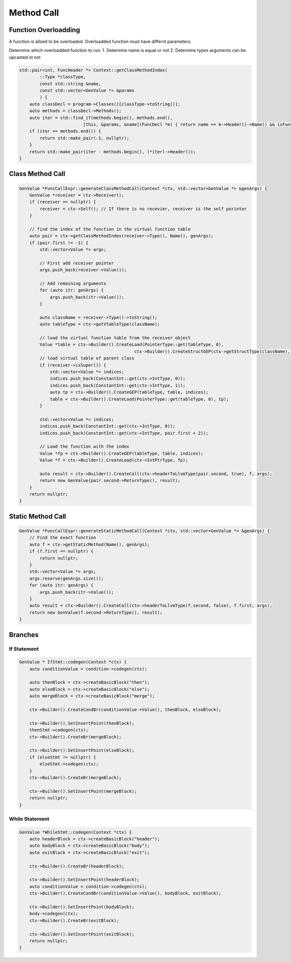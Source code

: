 ********************
Method Call
********************


Function Overloadding
---------------------

A function is alloed to be overloaded. Overloadded function must have differnt parameters.

Determine which overloadded function to run:
1. Determine name is equal or not
2. Determine types arguments can be upcasted ot not

.. code-block:: c++

    std::pair<int, FuncHeader *> Context::getClassMethodIndex(
            ::Type *classType, 
            const std::string &name, 
            const std::vector<GenValue *> &params
            ) {
        auto classDecl = program->Classes()[classType->toString()];
        auto methods = classDecl->Methods();
        auto iter = std::find_if(methods.begin(), methods.end(),
                             [this, &params, &name](FuncDecl *m) { return name == m->Header()->Name() && isFunctionType(params, m->Header()); });
        if (iter == methods.end()) {
            return std::make_pair(-1, nullptr);
        }
        return std::make_pair(iter - methods.begin(), (*iter)->Header());
    }


Class Method Call
---------------------

.. code-block:: cpp

    GenValue *FuncCallExpr::generateClassMethodCall(Context *ctx, std::vector<GenValue *> &genArgs) {
        GenValue *receiver = ctx->Receiver();
        if (receiver == nullptr) {
            receiver = ctx->Self(); // If there is no recevier, receiver is the self porinter
        }

        // find the index of the function in the virtual function table 
        auto pair = ctx->getClassMethodIndex(receiver->Type(), Name(), genArgs);
        if (pair.first != -1) {
            std::vector<Value *> args;

            // First add receiver pointer
            args.push_back(receiver->Value()); 

            // Add remaining arguments
            for (auto itr: genArgs) {
                args.push_back(itr->Value());
            }

            auto className = receiver->Type()->toString();
            auto tableType = ctx->getVtableType(className);

            // load the virtual function table from the receiver object
            Value *table = ctx->Builder().CreateLoad(PointerType::get(tableType, 0),
                                                 ctx->Builder().CreateStructGEP(ctx->getStructType(className), receiver->Value(), 0));
            // load virtual table of parent class
            if (receiver->isSuper()) {
                std::vector<Value *> indices;
                indices.push_back(ConstantInt::get(ctx->IntType, 0));
                indices.push_back(ConstantInt::get(ctx->IntType, 1));
                auto tp = ctx->Builder().CreateGEP(tableType, table, indices);
                table = ctx->Builder().CreateLoad(PointerType::get(tableType, 0), tp);
            }

            std::vector<Value *> indices;
            indices.push_back(ConstantInt::get(ctx->IntType, 0));
            indices.push_back(ConstantInt::get(ctx->IntType, pair.first + 2));
            
            // Load the function with the index
            Value *fp = ctx->Builder().CreateGEP(tableType, table, indices);
            Value *f = ctx->Builder().CreateLoad(ctx->IntPtrType, fp);

            auto result = ctx->Builder().CreateCall(ctx->headerToLlvmType(pair.second, true), f, args);
            return new GenValue(pair.second->ReturnType(), result);
        }
        return nullptr;
    }


Static Method Call
---------------------

.. code-block:: cpp

    GenValue *FuncCallExpr::generateStaticMethodCall(Context *ctx, std::vector<GenValue *> &genArgs) {
        // Find the exact function
        auto f = ctx->getStaticMethod(Name(), genArgs);
        if (f.first == nullptr) {
            return nullptr;
        }
        std::vector<Value *> args;
        args.reserve(genArgs.size());
        for (auto itr: genArgs) {
            args.push_back(itr->Value());
        }
        auto result = ctx->Builder().CreateCall(ctx->headerToLlvmType(f.second, false), f.first, args);
        return new GenValue(f.second->ReturnType(), result);
    }

Branches
---------

If Statement
^^^^^^^^^^^^

.. code-block:: cpp

    GenValue * IfStmt::codegen(Context *ctx) {
        auto conditionValue = condition->codegen(ctx);

        auto thenBlock = ctx->createBasicBlock("then");
        auto elseBlock = ctx->createBasicBlock("else");
        auto mergeBlock = ctx->createBasicBlock("merge");

        ctx->Builder().CreateCondBr(conditionValue->Value(), thenBlock, elseBlock);

        ctx->Builder().SetInsertPoint(thenBlock);
        thenStmt->codegen(ctx);
        ctx->Builder().CreateBr(mergeBlock);

        ctx->Builder().SetInsertPoint(elseBlock);
        if (elseStmt != nullptr) {
            elseStmt->codegen(ctx);
        }
        ctx->Builder().CreateBr(mergeBlock);

        ctx->Builder().SetInsertPoint(mergeBlock);
        return nullptr;
    }

While Statement
^^^^^^^^^^^^^^^

.. code-block:: cpp

    GenValue *WhileStmt::codegen(Context *ctx) {
        auto headerBlock = ctx->createBasicBlock("header");
        auto bodyBlock = ctx->createBasicBlock("body");
        auto exitBlock = ctx->createBasicBlock("exit");

        ctx->Builder().CreateBr(headerBlock);

        ctx->Builder().SetInsertPoint(headerBlock);
        auto conditionValue = condition->codegen(ctx);
        ctx->Builder().CreateCondBr(conditionValue->Value(), bodyBlock, exitBlock);

        ctx->Builder().SetInsertPoint(bodyBlock);
        body->codegen(ctx);
        ctx->Builder().CreateBr(exitBlock);

        ctx->Builder().SetInsertPoint(exitBlock);
        return nullptr;
    }